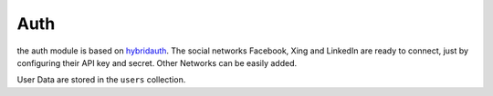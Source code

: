 .. index:: Auth

Auth
----

.. raw:: html

    <div style="float:right; width: 50%">
    <img src="https://www.transifex.com/projects/p/yawik/resource/jobs/chart/image_png"/>
    <br/>translation state of Auth module.
    </div>

the auth module is based on hybridauth_. The social networks Facebook, Xing 
and LinkedIn are ready to connect, just by configuring their API key and secret.
Other Networks can be easily added.

User Data are stored in the ``users`` collection. 

.. _hybridauth: http://hybridauth.sourceforge.net/
